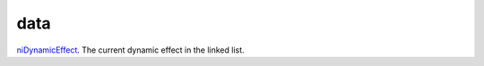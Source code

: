 data
====================================================================================================

`niDynamicEffect`_. The current dynamic effect in the linked list.

.. _`niDynamicEffect`: ../../../lua/type/niDynamicEffect.html
